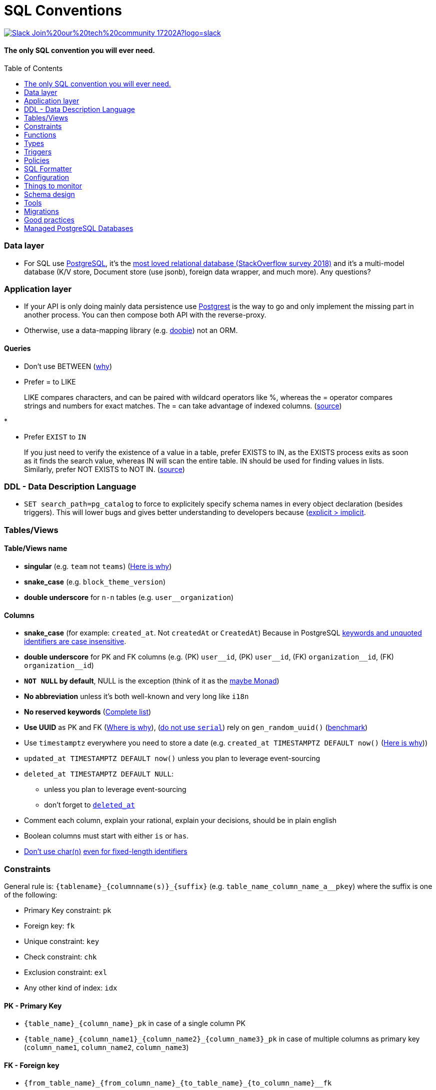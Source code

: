 :toc:
:toc-placement!:

= SQL Conventions 

image::https://img.shields.io/badge/Slack-Join%20our%20tech%20community-17202A?logo=slack[link=https://join.slack.com/t/fgribreau/shared_invite/zt-edpjwt2t-Zh39mDUMNQ0QOr9qOj~jrg]

==== The only SQL convention you will ever need.

toc::[]

=== Data layer

* For SQL use https://www.postgresql.org[PostgreSQL], it’s the
https://insights.stackoverflow.com/survey/2018/#technology-most-loved-dreaded-and-wanted-databases[most
loved relational database (StackOverflow survey 2018)] and it’s a
multi-model database (K/V store, Document store (use jsonb), foreign
data wrapper, and much more). Any questions?

=== Application layer

* If your API is only doing mainly data persistence use
https://postgrest.com[Postgrest] is the way to go and only implement the
missing part in another process. You can then compose both API with the
reverse-proxy.
* Otherwise, use a data-mapping library
(e.g. https://github.com/tpolecat/doobie[doobie]) not an ORM.

==== Queries

* Don’t use BETWEEN
(https://wiki.postgresql.org/wiki/Don%27t_Do_This#Don.27t_use_BETWEEN_.28especially_with_timestamps.29[why])

* Prefer = to LIKE

____
LIKE compares characters, and can be paired with wildcard operators like %, whereas the = operator compares strings and numbers for exact matches. The = can take advantage of indexed columns. (https://www.metabase.com/learn/building-analytics/sql-templates/sql-best-practices[source])
____

* 

* Prefer `EXIST` to `IN`

____
If you just need to verify the existence of a value in a table, prefer EXISTS to IN, as the EXISTS process exits as soon as it finds the search value, whereas IN will scan the entire table. IN should be used for finding values in lists.
Similarly, prefer NOT EXISTS to NOT IN. (https://www.metabase.com/learn/building-analytics/sql-templates/sql-best-practices[source])
____


=== DDL - Data Description Language

* `SET search_path=pg_catalog` to force to explicitely specify schema names in every object declaration (besides triggers). This will lower bugs and gives better understanding to developers because (https://getnobullshit.com/)[explicit > implicit].

=== Tables/Views

==== Table/Views name

* *singular* (e.g. `+team+` not `+teams+`) (https://launchbylunch.com/posts/2014/Feb/16/sql-naming-conventions/#singular-relations[Here is why])
* *snake_case* (e.g. `block_theme_version`)
* *double underscore* for `+n-n+` tables (e.g. `user__organization`)

==== Columns

* *snake_case* (for example: `+created_at+`. Not `+createdAt+` or `CreatedAt`) Because in PostgreSQL https://www.postgresql.org/docs/current/sql-syntax-lexical.html#SQL-SYNTAX-IDENTIFIERS[keywords and unquoted identifiers are case insensitive].
* *double underscore* for PK and FK columns (e.g. (PK) `+user__id+`, (PK) `+user__id+`, (FK) `+organization__id+`, (FK)
`+organization__id+`)
* *`NOT NULL` by default*, NULL is the exception (think of it as the https://github.com/chrissrogers/maybe#why[maybe Monad])
* *No abbreviation* unless it's both well-known and very long like `i18n`
* *No reserved keywords* (https://www.postgresql.org/docs/8.1/sql-keywords-appendix.html[Complete list])
* *Use UUID* as PK and FK (https://www.clever-cloud.com/blog/engineering/2015/05/20/why-auto-increment-is-a-terrible-idea/[Where is why]), (https://wiki.postgresql.org/wiki/Don%27t_Do_This#Don.27t_use_serial[do not use `serial`]) rely on `gen_random_uuid()` (https://shusson.info/post/benchmark-v4-uuid-generation-in-postgres[benchmark])
* Use `timestamptz` everywhere you need to store a date (e.g. `+created_at TIMESTAMPTZ DEFAULT now()+` (https://wiki.postgresql.org/wiki/Don%27t_Do_This#Don.27t_use_timestamp_.28without_time_zone.29[Here is why]))
* `+updated_at TIMESTAMPTZ DEFAULT now()+` unless you plan to leverage
event-sourcing
* `+deleted_at TIMESTAMPTZ DEFAULT NULL+`:
** unless you plan to leverage event-sourcing
** don’t forget to
http://stackoverflow.com/questions/8289100/create-unique-constraint-with-null-columns/8289253#8289253[`+deleted_at+`]
* Comment each column, explain your rational, explain your decisions, should be in plain english
* Boolean columns must start with either `+is+` or `+has+`.
* https://wiki.postgresql.org/wiki/Don%27t_Do_This#Don.27t_use_char.28n.29[Don't use char(n)]
https://wiki.postgresql.org/wiki/Don%27t_Do_This#Don.27t_use_char.28n.29_even_for_fixed-length_identifiers[even for fixed-length identifiers]

=== Constraints

General rule is: `+{tablename}_{columnname(s)}_{suffix}+`
(e.g. `+table_name_column_name_a__pkey+`) where the suffix is one of the
following: 

* Primary Key constraint: `+pk+` 
* Foreign key: `+fk+`
* Unique constraint: `+key+` 
* Check constraint: `+chk+` 
* Exclusion constraint: `+exl+` 
* Any other kind of index: `+idx+`

==== PK - Primary Key

* `+{table_name}_{column_name}_pk+` in case of a single column PK
* `+{table_name}_{column_name1}_{column_name2}_{column_name3}_pk+` in case of
multiple columns as primary key (`+column_name1+`, `+column_name2+`,
`+column_name3+`)

==== FK - Foreign key

* `+{from_table_name}_{from_column_name}_{to_table_name}_{to_column_name}__fk+`
* Always specify `ON DELETE` `ON UPDATE` in order to force *you* to think about reference consequences

==== Unique

* `+{from_table_name}_{from_column_name}_key+` in case of a single column unique
constraint
* `+{from_table_name}_{from_column_name1}_{from_column_name2}_{from_column_name3}__key+` in case of
multiple columns as unique (`+column_name1+`, `+column_name2+`,
`+column_name3+`)

=== Functions

==== Name

They are 3 types of functions, `+notify+` functions and `+private+`
functions and `+public+` functions

* *notify*, format: notify[_schema_name_][_table_name_][_event_] (e.g. `+notify_authentication_user_created(user_id)+`): should only format the notification message underneath and use pg_notify. Beware of the
http://stackoverflow.com/a/41059797/745121[8000 characters limit], only
send metadata (ids), data should be asked by workers through the API. If
you really wish to send data then
https://github.com/xstevens/pg_kafka[pg_kafka] might be a better
alternative.
* *private*, format: _[`+_function_name_+`]
(e.g. `+_reset_failed_login+`): must never be exposed through the public
schema. Used mainly for consistency and business-rules
* *public*, format [`+_function_name_+`] (e.g. `+log_in(email, password)+`): must be
exposed through the public schema.

==== Parameters

Every parameter name must ends with `$`. This will prevent any "Reference to XXX is ambiguous" issue.

===== Example 

```sql
create function lib_fsm.transition_create(
  from_state__id$ uuid, 
  event$ varchar(30), 
  to_state__id$ uuid, 
  description$ text default null
)
```

=== Types

==== Enum types

Don't use enums, you will have issue over time because https://stackoverflow.com/a/25812436/745121[you cannot remove element from an enum].
If your enums represent various state, leverage https://en.wikipedia.org/wiki/Finite-state_machine[a state machine]. Use a library like https://github.com/netwo-io/lib_fsm[lib_fsm].

==== Boolean

Always use `true` and `false`, without single-quote.

PostgreSQL documentation says that `TRUE` and `FALSE` should be prefered because they are more SQL compliant but hey, LET'S STOP YELLING WHEN WE WRITE SQL SHALL WE?


==== String

- Multi-line string must be represented with `$_$my string$_$`

=== Triggers

==== Name

(translation in progress)

==== Columns

* utiliser BNCF (au dessus de la 3NF) (cf normal form)
* leverage `+using+`, so instead of:

[source,sql]
----
select <fields> from
  table_1
  inner join table_2
    on table_1.table_1_id =
       table_2.table_1_id
----

use:

[source,sql]
----
select <fields> from
  table_1
  inner join table_2
    using (table_1_id)
----

* don’t use PostgreSQL enums you will have issues when you need to https://stackoverflow.com/a/25812436/745121[remove some values over time]. Use a dedicated table instead.
* use the right PostgreSQL types:

....
inet (IP address)
timestamp with time zone
point (2D point)
tstzrange (time range)
interval (duration)
....

* prefer `+jsonb+` to `json` and sql arrays
* constraint should be inside your database as much as possible:

[source,sql]
----
create table reservation(
    reservation_id uuid primary key,
    dates tstzrange not null,
    exclude using gist (dates with &&)
);
----

* use row-level-security to ensure R/U/D access on each table rows

(http://stackoverflow.com/questions/4107915/postgresql-default-constraint-names/4108266#4108266[source])

=== Policies

==== Name

todo.

=== SQL Formatter

```bash
docker run --rm --network=none guriandoro/sqlparse:0.3.1 "SELECT several, columns from a_table as a join another_table as b where a.id = 1;"
```

=== Configuration


==== `statement_timeout`

Since we do want to https://www.getnobullshit.com/[limit everything in space and time], configure `statement_timeout` on role to let your database abort any statement that takes more than the specified amount of time (in ms).

```sql
-- Limit in time SQL queries => improve overall reliability
-- https://www.postgresql.org/docs/current/runtime-config-client.html
-- PostgreSQL WILL ABORT any statement that takes more than the specified amount of time (in milliseconds)
-- If you do have an issue with that, please first (from first to last):
--  - .. check that your query is relying on indices (did you use EXPLAIN (ANALYZE, BUFFERS) ?)
--  - .. consider materialized views
--  - .. ensure pg cache settings are OK
--  - .. ensure the disk is SSD and fast enough
--  - .. ensure the server has enough CPU & RAM
--  - .. check if its for analytics purposes, if so then requesting a postgres replica might be a better idea
-- When all these above points were evaluated *then* we can all talk about increasing the values below :)
alter role APP_ROLE_THAT_DOES_THE_QUERY set statement_timeout to '250ms';
```

== Things to monitor

- https://www.percona.com/blog/2020/05/29/removing-postgresql-bottlenecks-caused-by-high-traffic/[Removing PostgreSQL Bottlenecks Caused by High Traffic]
____
Your cache hit ratio tells you how often your data is served from in
memory vs. having to go to disk. Serving from memory vs. going to disk
will be orders of magnitude faster, thus the more you can keep in memory
the better. Of course you could provision an instance with as much
memory as you have data, but you don’t necessarily have to. Instead
watching your cache hit ratio and ensuring it is at 99% is a good metric
for proper performance.
(https://www.citusdata.com/blog/2019/03/29/health-checks-for-your-postgres-database/[Source])
____

[source,sql]
----
SELECT
  sum(heap_blks_read) as heap_read,
  sum(heap_blks_hit)  as heap_hit,
  sum(heap_blks_hit) / (sum(heap_blks_hit) + sum(heap_blks_read)) as ratio
FROM
  pg_statio_user_tables;
----

____
Under the covers Postgres is essentially a giant append only log. When
you write data it appends to the log, when you update data it marks the
old record as invalid and writes a new one, when you delete data it just
marks it invalid. Later Postgres comes through and vacuums those dead
records (also known as tuples). All those unvacuumed dead tuples are
what is known as bloat. Bloat can slow down other writes and create
other issues. Paying attention to your bloat and when it is getting out
of hand can be key for tuning vacuum on your database.
(https://www.citusdata.com/blog/2019/03/29/health-checks-for-your-postgres-database/[Source])
____

[source,sql]
----
WITH constants AS (
  SELECT current_setting('block_size')::numeric AS bs, 23 AS hdr, 4 AS ma
), bloat_info AS (
  SELECT
    ma,bs,schemaname,tablename,
    (datawidth+(hdr+ma-(case when hdr%ma=0 THEN ma ELSE hdr%ma END)))::numeric AS datahdr,
    (maxfracsum*(nullhdr+ma-(case when nullhdr%ma=0 THEN ma ELSE nullhdr%ma END))) AS nullhdr2
  FROM (
    SELECT
      schemaname, tablename, hdr, ma, bs,
      SUM((1-null_frac)*avg_width) AS datawidth,
      MAX(null_frac) AS maxfracsum,
      hdr+(
        SELECT 1+count(*)/8
        FROM pg_stats s2
        WHERE null_frac<>0 AND s2.schemaname = s.schemaname AND s2.tablename = s.tablename
      ) AS nullhdr
    FROM pg_stats s, constants
    GROUP BY 1,2,3,4,5
  ) AS foo
), table_bloat AS (
  SELECT
    schemaname, tablename, cc.relpages, bs,
    CEIL((cc.reltuples*((datahdr+ma-
      (CASE WHEN datahdr%ma=0 THEN ma ELSE datahdr%ma END))+nullhdr2+4))/(bs-20::float)) AS otta
  FROM bloat_info
  JOIN pg_class cc ON cc.relname = bloat_info.tablename
  JOIN pg_namespace nn ON cc.relnamespace = nn.oid AND nn.nspname = bloat_info.schemaname AND nn.nspname <> 'information_schema'
), index_bloat AS (
  SELECT
    schemaname, tablename, bs,
    COALESCE(c2.relname,'?') AS iname, COALESCE(c2.reltuples,0) AS ituples, COALESCE(c2.relpages,0) AS ipages,
    COALESCE(CEIL((c2.reltuples*(datahdr-12))/(bs-20::float)),0) AS iotta -- very rough approximation, assumes all cols
  FROM bloat_info
  JOIN pg_class cc ON cc.relname = bloat_info.tablename
  JOIN pg_namespace nn ON cc.relnamespace = nn.oid AND nn.nspname = bloat_info.schemaname AND nn.nspname <> 'information_schema'
  JOIN pg_index i ON indrelid = cc.oid
  JOIN pg_class c2 ON c2.oid = i.indexrelid
)
SELECT
  type, schemaname, object_name, bloat, pg_size_pretty(raw_waste) as waste
FROM
(SELECT
  'table' as type,
  schemaname,
  tablename as object_name,
  ROUND(CASE WHEN otta=0 THEN 0.0 ELSE table_bloat.relpages/otta::numeric END,1) AS bloat,
  CASE WHEN relpages < otta THEN '0' ELSE (bs*(table_bloat.relpages-otta)::bigint)::bigint END AS raw_waste
FROM
  table_bloat
    UNION
SELECT
  'index' as type,
  schemaname,
  tablename || '::' || iname as object_name,
  ROUND(CASE WHEN iotta=0 OR ipages=0 THEN 0.0 ELSE ipages/iotta::numeric END,1) AS bloat,
  CASE WHEN ipages < iotta THEN '0' ELSE (bs*(ipages-iotta))::bigint END AS raw_waste
FROM
  index_bloat) bloat_summary
ORDER BY raw_waste DESC, bloat DESC
----

____
Postgres makes it simply to query for unused indexes so you can easily
give yourself back some performance by removing them
(https://www.citusdata.com/blog/2019/03/29/health-checks-for-your-postgres-database/[Source])
____

[source,sql]
----
SELECT
            schemaname || '.' || relname AS table,
            indexrelname AS index,
            pg_size_pretty(pg_relation_size(i.indexrelid)) AS index_size,
            idx_scan as index_scans
FROM pg_stat_user_indexes ui
         JOIN pg_index i ON ui.indexrelid = i.indexrelid
WHERE NOT indisunique AND idx_scan < 50 AND pg_relation_size(relid) > 5 * 8192
ORDER BY pg_relation_size(i.indexrelid) / nullif(idx_scan, 0) DESC NULLS FIRST,
         pg_relation_size(i.indexrelid) DESC;
----

____
pg_stat_statements is useful for monitoring your database query
performance. It records a lot of valuable stats about which queries are
run, how fast they return, how many times their run, etc. Checking in on
this set of queries regularly can tell you where is best to add indexes
or optimize your application so your query calls may not be so
excessive.
(https://www.citusdata.com/blog/2019/03/29/health-checks-for-your-postgres-database/[Source])
____

[source,sql]
----
SELECT query,
       calls,
       total_time,
       total_time / calls as time_per,
       stddev_time,
       rows,
       rows / calls as rows_per,
       100.0 * shared_blks_hit / nullif(shared_blks_hit + shared_blks_read, 0) AS hit_percent
FROM pg_stat_statements
WHERE query not similar to '%pg_%'
and calls > 500
--ORDER BY calls
--ORDER BY total_time
order by time_per
--ORDER BY rows_per
DESC LIMIT 20;
----

== Schema design

* https://github.com/FGRibreau/stripe-schema[Stripe own schema]

== Tools

* https://www.postgresql.org/docs/9.4/pgstatstatements.html[pg_stat_statements]
* https://github.com/darold/pgbadger[A fast PostgreSQL Log Analyzer]
* https://pganalyze.com[PostgreSQL Performance Monitoring]

== Migrations

- https://pythonspeed.com/articles/schema-migrations-server-startup/[How to do Zero-downtime migrations]
- https://medium.com/braintree-product-technology/postgresql-at-scale-database-schema-changes-without-downtime-20d3749ed680[Zero-downtime migrations best practices]

== Good practices

* https://hakibenita.com/sql-dos-and-donts[12 Common Mistakes and Missed Optimization Opportunities in SQL]
* https://pythonspeed.com/articles/schema-migrations-server-startup/[Don't apply migrations on application startup]

== Managed PostgreSQL Databases

* Google Cloud PostgreSQL
** Pros
** Cons
*** No support for plv8
*** Any features that require `superuser` privileges are not supported
*** `postgres` role is not a `superuser`
**** Can create roles
**** Can not select from tables that are restricted by default like `pg_shadow`
**** Thus can not edit `pg_catalog.pg_class` (in order to change row level security activation for example)
**** Can read from all necessary tables other than `pg_authid`
**** 
* Scaleway Managed PostgreSQL:
** Pros
*** multi-schema support
*** configuration options are editable
*** user/role management is self-service
** Cons
*** /
* OVH Cloud SQL
** Pros
*** /
** Cons
*** no multi-schema support


== Where is this convention used?

- @Netwo
- @OuestFrance
- @MotionDynamic_
- @hook0
- @Oxmoto
- @iAdvize
- @Bringr
- @Redsmin
